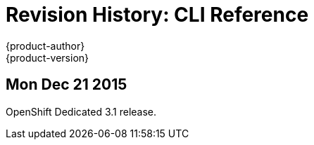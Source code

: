 = Revision History: CLI Reference
{product-author}
{product-version}
:data-uri:
:icons:
:experimental:

== Mon Dec 21 2015

OpenShift Dedicated 3.1 release.
